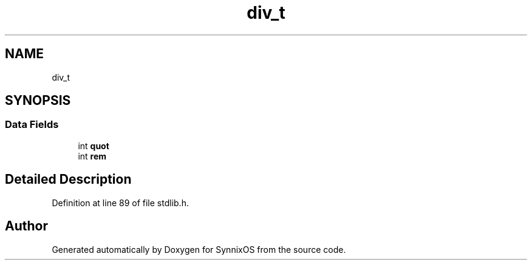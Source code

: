 .TH "div_t" 3 "Sat Jul 24 2021" "SynnixOS" \" -*- nroff -*-
.ad l
.nh
.SH NAME
div_t
.SH SYNOPSIS
.br
.PP
.SS "Data Fields"

.in +1c
.ti -1c
.RI "int \fBquot\fP"
.br
.ti -1c
.RI "int \fBrem\fP"
.br
.in -1c
.SH "Detailed Description"
.PP 
Definition at line 89 of file stdlib\&.h\&.

.SH "Author"
.PP 
Generated automatically by Doxygen for SynnixOS from the source code\&.
